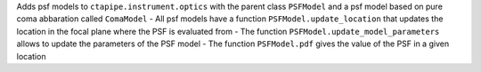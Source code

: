 Adds psf models to ``ctapipe.instrument.optics`` with the parent class ``PSFModel`` and a psf model based on pure coma abbaration called ``ComaModel``
- All psf models have a function ``PSFModel.update_location`` that updates the location in the focal plane where the PSF is evaluated from
- The function ``PSFModel.update_model_parameters`` allows to update the parameters of the PSF model
- The function ``PSFModel.pdf`` gives the value of the PSF in a given location
